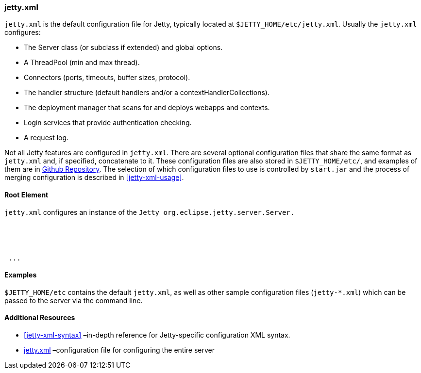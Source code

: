 //
// ========================================================================
// Copyright (c) 1995 Mort Bay Consulting Pty Ltd and others.
//
// This program and the accompanying materials are made available under the
// terms of the Eclipse Public License v. 2.0 which is available at
// https://www.eclipse.org/legal/epl-2.0, or the Apache License, Version 2.0
// which is available at https://www.apache.org/licenses/LICENSE-2.0.
//
// SPDX-License-Identifier: EPL-2.0 OR Apache-2.0
// ========================================================================
//

[[jetty-xml-config]]
=== jetty.xml

`jetty.xml` is the default configuration file for Jetty, typically located at `$JETTY_HOME/etc/jetty.xml`. Usually the `jetty.xml` configures:

* The Server class (or subclass if extended) and global options.
* A ThreadPool (min and max thread).
* Connectors (ports, timeouts, buffer sizes, protocol).
* The handler structure (default handlers and/or a contextHandlerCollections).
* The deployment manager that scans for and deploys webapps and contexts.
* Login services that provide authentication checking.
* A request log.

Not all Jetty features are configured in `jetty.xml`.
There are several optional configuration files that share the same format as `jetty.xml` and, if specified, concatenate to it.
These configuration files are also stored in `$JETTY_HOME/etc/`, and examples of them are in http://github.com/eclipse/jetty.project/jetty-server/src/main/config/etc/[Github Repository].
The selection of which configuration files to use is controlled by `start.jar` and the process of merging configuration is described in xref:jetty-xml-usage[].

[[root-element-jetty-xml]]
==== Root Element

`jetty.xml` configures an instance of the `Jetty org.eclipse.jetty.server.Server.`

[source, xml, subs="{sub-order}"]
----

<?xml version="1.0"?>
<!DOCTYPE Configure PUBLIC "-//Jetty//Configure//EN" "https://jetty.org/configure_9_3.dtd">

<Configure id="Server" class="org.eclipse.jetty.server.Server">
 ...
</Configure>


----

[[jetty-xml-examples]]
==== Examples

`$JETTY_HOME/etc` contains the default `jetty.xml`, as well as other sample configuration files (`jetty-*.xml`) which can be passed to the server via the command line.

[[jetty-xml-additional-resources]]
==== Additional Resources

* xref:jetty-xml-syntax[] –in-depth reference for Jetty-specific configuration XML syntax.
* xref:jetty-xml-config[] –configuration file for configuring the entire server
